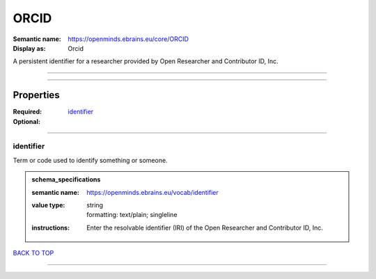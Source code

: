 #####
ORCID
#####

:Semantic name: https://openminds.ebrains.eu/core/ORCID

:Display as: Orcid

A persistent identifier for a researcher provided by Open Researcher and Contributor ID, Inc.


------------

------------

Properties
##########

:Required: `identifier <identifier_heading_>`_
:Optional:

------------

.. _identifier_heading:

**********
identifier
**********

Term or code used to identify something or someone.

.. admonition:: schema_specifications

   :semantic name: https://openminds.ebrains.eu/vocab/identifier
   :value type: | string
                | formatting: text/plain; singleline
   :instructions: Enter the resolvable identifier (IRI) of the Open Researcher and Contributor ID, Inc.

`BACK TO TOP <ORCID_>`_

------------

